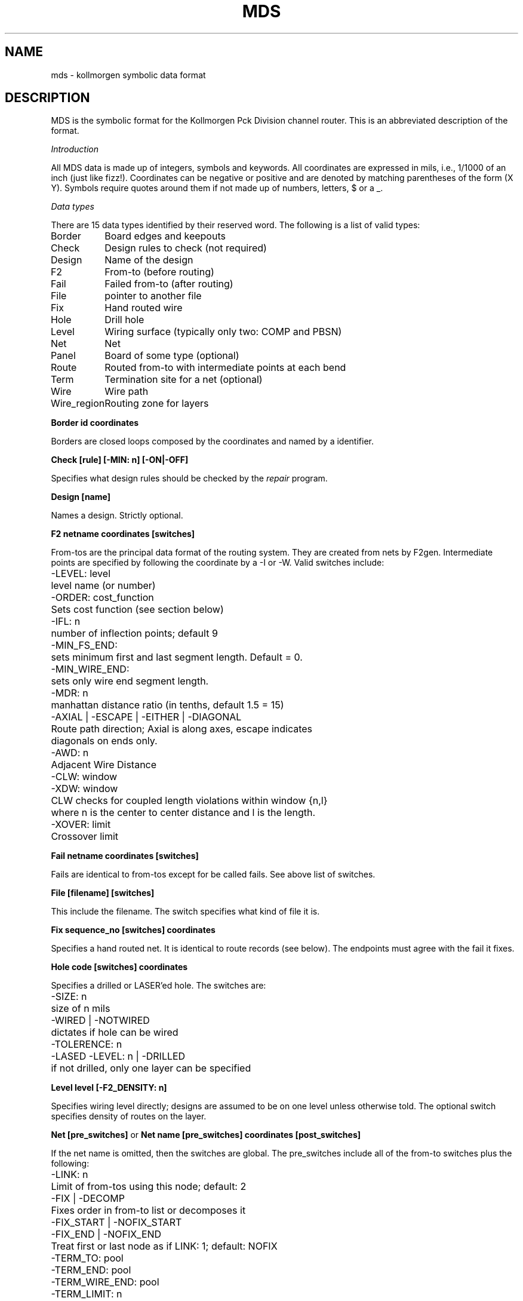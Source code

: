 .TH MDS 10.5 UCDS
.SH NAME
mds \- kollmorgen symbolic data format
.SH DESCRIPTION
.sp
.PP
MDS is the symbolic format for the Kollmorgen Pck Division channel router.
This is an abbreviated description of the format. 
.sp
.I Introduction
.PP
All MDS data is made up of integers, symbols and keywords.  All coordinates
are expressed in mils, i.e., 1/1000 of an inch (just like fizz!).  Coordinates
can be negative or positive and are denoted by matching parentheses of
the form (X Y).  Symbols require quotes around them if
not made up of numbers, letters, $ or a _.
.sp
.I Data types
.PP
There are 15 data types identified by their reserved word.  The following is
a list of valid types:
.sp
.ta 1.5i
.nf
Border	Board edges and keepouts
Check	Design rules to check (not required)
Design	Name of the design
F2	From-to (before routing)
Fail	Failed from-to (after routing)
File	pointer to another file
Fix	Hand routed wire
Hole	Drill hole
Level	Wiring surface (typically only two: COMP and PBSN)
Net	Net
Panel	Board of some type (optional)
Route	Routed from-to with intermediate points at each bend
Term	Termination site for a net (optional)
Wire	Wire path
Wire_region	Routing zone for layers
.fi
.Ce
.sp
.B Border id coordinates
.PP
Borders are closed loops composed by the coordinates and named by a identifier.
.sp
.B Check [rule] [-MIN: n] [-ON|-OFF]
.PP
Specifies what design rules should be checked by the
.I repair
program.
.sp
.B Design [name]
.PP
Names a design.  Strictly optional.
.sp
.B F2 netname coordinates [switches]
.PP
From-tos are the principal data format of the routing system.  They are
created from nets by F2gen.  Intermediate points are specified by
following the coordinate by a -I or -W.  Valid switches include:
.ta 0.75i,1.5i
.nf
	-LEVEL: level
		level name (or number)
	-ORDER: cost_function
		Sets cost function (see section below)
	-IFL: n
		number of inflection points; default 9
	-MIN_FS_END:
		sets minimum first and last segment length.  Default = 0.
	-MIN_WIRE_END:
		sets only wire end segment length.
	-MDR: n
		manhattan distance ratio (in tenths, default 1.5 = 15)
	-AXIAL | -ESCAPE | -EITHER | -DIAGONAL
		Route path direction; Axial is along axes, escape indicates
		diagonals on ends only.
	-AWD: n
		Adjacent Wire Distance
	-CLW: window
	-XDW: window
		CLW checks for coupled length violations within window {n,l}
		where n is the center to center distance and l is the length.
	-XOVER: limit
		Crossover limit
.fi
.sp
.B Fail netname coordinates [switches]
.PP
Fails are identical to from-tos except for be called fails.
See above list of switches.
.sp
.B File [filename] [switches]
.PP
This include the filename.  The switch specifies what kind of file it is.
.sp
.B Fix sequence_no [switches] coordinates
.PP
Specifies a hand routed net.  It is identical to route records (see below).
The endpoints must agree with the fail it fixes.
.sp
.B Hole code [switches] coordinates
.PP
Specifies a drilled or LASER'ed hole.  The switches are:
.nf
	-SIZE: n
		size of n mils
	-WIRED | -NOTWIRED
		dictates if hole can be wired
	-TOLERENCE: n
	-LASED -LEVEL: n | -DRILLED
		if not drilled, only one layer can be specified
.fi
.sp
.B Level level [-F2_DENSITY: n]
.PP
Specifies wiring level directly; designs are assumed to be on one level unless
otherwise told. The optional switch specifies density of routes on the layer.
.sp
.B Net [pre_switches]
or
.B Net name [pre_switches] coordinates [post_switches]
.PP
If the net name is omitted, then the switches are global.  The pre_switches
include all of the from-to switches plus the following:
.nf
	-LINK: n
		Limit of from-tos using this node; default: 2
	-FIX | -DECOMP
		Fixes order in from-to list or decomposes it
	-FIX_START | -NOFIX_START
	-FIX_END | -NOFIX_END
		Treat first or last node as if LINK: 1; default: NOFIX
	-TERM_TO: pool
	-TERM_END: pool
	-TERM_WIRE_END: pool
	-TERM_LIMIT: n
	-NOTERM
		Reduces link by 1.  Assigns terminator from pool. Default is -NOTERM
	-ORDER: cost_function
		Possible cost functions are:
			AIR_SL - Airline, shortest to longest
			AIR_LS - Airline, longest to shortest
			MAN_SL - Manhattan, shortest to longest
			MAN_LS - Manhattan, longest to shortest
			X_SL - X, shortest to longest
			X_LS - X, longest to shortest
			Y_SL - Y, shortest to longest
			Y_LS - Y, longest to shortest
	-BALANCE: cost_function
		Possible cost functions are:
			COUNT - by from-to count
			AIR - by "airline distance"
			MAN - by "Manhattan metric"
			X - by X coordinate
			Y - by Y coordinate
	-SUPPLY | -SIGNAL
		-SUPPLY nets are ignored; default is -SIGNAL.
.fi
.PP
The post_switches are:
.nf
	-LINK: n
	-FIX | -DECOMP
	-TERM_TO: pool
.fi
.sp
.B Panel [name] coordinates [-DESIGN: name]
.PP
Defines a coordinate system for translated output data.  Strictly optional.
.sp
.B Route [sequence_no] [switches] coordinates
.PP
If the sequence number and coordinates are
omitted, then the switches are globally applied.
Valid switches include:
.nf
	-NET: name
	-LEVEL: level
	-W_DIA: n
		Used by wire clearance checks
	-CLW: window
	-XDW: window
	-AWD: n
		Adjacent Wire Distance (default 0)
	-PASS: n
		Set pass number (starts at 1)
	-XOVER: limit
		Sets limit to wire crossovers; can be NONE, ONE or TWO.
.fi
.sp
.B Term pool coordinates
.PP
Pool together a set of coordinates of terminals given by XY coordinates.
Typically used by the TERMGEN program to assign terminators automatically.
Used by ECL freaks.
.sp
.B Wire [sequence_no] [switches] coordinates
.PP
Just like routes except ...
.sp
.B Wire_region [zone] [switches]
.PP
Specifies an XY plane where wiring can be done by the router.  If the zone
is omitted then the specification is global.  The switches are:
.nf
	-LEVEL: level
	-AWE_WE: n
		Axial Wire Edge to Wire Edge distance
	-AWE_HE: n
		Axial Wire Edge to Hole Edge distance
	-DWE_WE: n
		Diagonal Wire Edge to Wire Edge distance
	-DWE_HE: n
		Diagonal Wire Edge to Hole Edge distance
	-W_DIA: n
		Wire diameter
	-NSID: n
		Normal/Segment Intercept Distance.
	-MAX_HTURN: n
		Maximum turn angle (in degrees)
	-DIR: name | -DBECTORY: name
		Prepend this name to map file output name.
.fi
.sp
The following is a typical map file for input to Mapgen:
.sp
.nf
.Cs
Level COMP
Level PBSN -F2_density: 50
Net -balance: air
Wire_region A -Level: COMP -Max_Hturn: 135 -NSID: 15 -W_dia: 8
Wire_region A -AWE_WE: 8 -AWE_HE: 15 -DWE_WE: 27 -DWE_HE: 8
Wire_region B -Level: PBSN -Max_Hturn: 135 -NSID: 15 -W_dia: 8
Wire_region B -AWE_WE: 8 -AWE_HE: 15 -DWE_WE: 27 -DWE_HE: 8
.Ce
.fi
